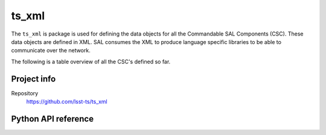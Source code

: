 .. _astro_metadata_translator-package:

.. Title is the EUPS package name

#########################
ts_xml
#########################

.. Sentence/short paragraph describing what the package is for.

The ``ts_xml`` is package is used for defining the data objects for all the Commandable SAL Components (CSC). These data objects are defined in XML. SAL consumes the XML to produce language specific libraries to be able to communicate over the network. 

The following is a table overview of all the CSC's defined so far.


.. csv-table:: List of defined Commandable SAL Components (CSC)
   :file: subsystemData.csv
   :widths: 7, 7, 7, 7, 7, 7, 7, 7, 7, 7, 7, 7, 7
   :header-rows: 1

Project info
============

Repository
   https://github.com/lsst-ts/ts_xml


Python API reference
====================
